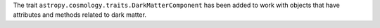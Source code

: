 The trait ``astropy.cosmology.traits.DarkMatterComponent`` has been added to work with
objects that have attributes and methods related to dark matter.
